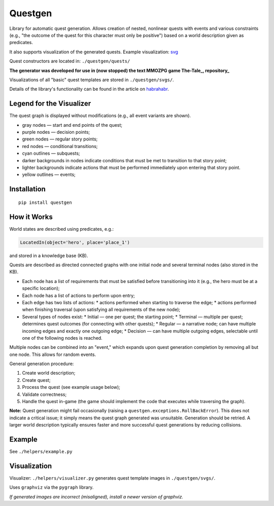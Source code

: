 ########
Questgen
########

Library for automatic quest generation. Allows creation of nested, nonlinear quests with events and various constraints (e.g., "the outcome of the quest for this character must only be positive") based on a world description given as predicates.

It also supports visualization of the generated quests. Example visualization: svg_

.. _svg: http://tiendil.org/static/trash/collect_debt.svg

Quest constructors are located in: ``./questgen/quests/``

**The generator was developed for use in (now stopped) the text MMOZPG game The-Tale_, repository_**

.. _The-Tale: http://the-tale.org

.. _repository: https://github.com/the-tale

Visualizations of all "basic" quest templates are stored in ``./questgen/svgs/``.

Details of the library's functionality can be found in the article on habrahabr_.

.. _habrahabr: http://habrahabr.ru/post/201680/

**************************
Legend for the Visualizer
**************************

The quest graph is displayed without modifications (e.g., all event variants are shown).

* gray nodes — start and end points of the quest;
* purple nodes — decision points;
* green nodes — regular story points;
* red nodes — conditional transitions;
* cyan outlines — subquests;
* darker backgrounds in nodes indicate conditions that must be met to transition to that story point;
* lighter backgrounds indicate actions that must be performed immediately upon entering that story point.
* yellow outlines — events;

************
Installation
************

::

   pip install questgen

**************
How it Works
**************

World states are described using predicates, e.g.:

.. code:: python

   LocatedIn(object='hero', place='place_1')

and stored in a knowledge base (KB).

Quests are described as directed connected graphs with one initial node and several terminal nodes (also stored in the KB).

* Each node has a list of requirements that must be satisfied before transitioning into it (e.g., the hero must be at a specific location);
* Each node has a list of actions to perform upon entry;
* Each edge has two lists of actions:
  * actions performed when starting to traverse the edge;
  * actions performed when finishing traversal (upon satisfying all requirements of the new node);
* Several types of nodes exist:
  * Initial — one per quest; the starting point;
  * Terminal — multiple per quest; determines quest outcomes (for connecting with other quests);
  * Regular — a narrative node; can have multiple incoming edges and exactly one outgoing edge;
  * Decision — can have multiple outgoing edges, selectable until one of the following nodes is reached.

Multiple nodes can be combined into an "event," which expands upon quest generation completion by removing all but one node. This allows for random events.

General generation procedure:

#. Create world description;
#. Create quest;
#. Process the quest (see example usage below);
#. Validate correctness;
#. Handle the quest in-game (the game should implement the code that executes while traversing the graph).

**Note:** Quest generation might fail occasionally (raising a ``questgen.exceptions.RollBackError``). This does not indicate a critical issue; it simply means the quest graph generated was unsuitable. Generation should be retried. A larger world description typically ensures faster and more successful quest generations by reducing collisions.

*******
Example
*******

See ``./helpers/example.py``

*************
Visualization
*************

Visualizer: ``./helpers/visualizer.py`` generates quest template images in ``./questgen/svgs/``.

Uses ``graphviz`` via the ``pygraph`` library.

*If generated images are incorrect (misaligned), install a newer version of graphviz.*

